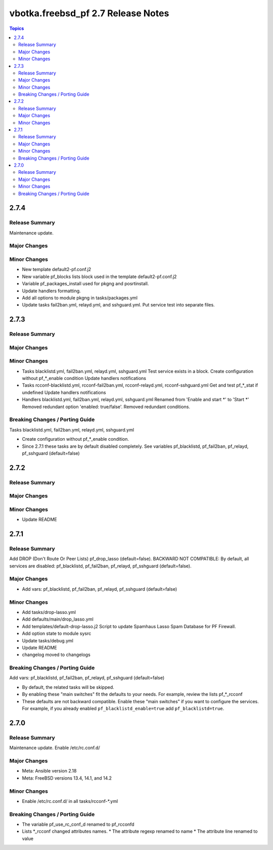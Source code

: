 ===================================
vbotka.freebsd_pf 2.7 Release Notes
===================================

.. contents:: Topics


2.7.4
=====

Release Summary
---------------
Maintenance update.

Major Changes
-------------

Minor Changes
-------------
* New template default2-pf.conf.j2
* New variable pf_blocks lists block used in the template default2-pf.conf.j2
* Variable pf_packages_install used for pkgng and posrtinstall.
* Update handlers formatting.
* Add all options to module pkgng in tasks/packages.yml
* Update tasks fail2ban.yml, relayd.yml, and sshguard.yml. Put service
  test into separate files.

2.7.3
=====

Release Summary
---------------

Major Changes
-------------

Minor Changes
-------------
* Tasks blacklistd.yml, fail2ban.yml, relayd.yml, sshguard.yml
  Test service exists in a block.
  Create configuration without pf_*_enable condition
  Update handlers notifications
* Tasks rcconf-blacklistd.yml, rcconf-fail2ban.yml, rcconf-relayd.yml, rcconf-sshguard.yml
  Get and test pf_*_stat if undefined
  Update handlers notifications
* Handlers blacklistd.yml, fail2ban.yml, relayd.yml, sshguard.yml
  Renamed from 'Enable and start \*' to 'Start \*'
  Removed redundant option 'enabled: true/false'.
  Removed redundant conditions.

Breaking Changes / Porting Guide
--------------------------------
Tasks blacklistd.yml, fail2ban.yml, relayd.yml, sshguard.yml

* Create configuration without pf_*_enable condition.
* Since 2.7.1 these tasks are by default disabled completely. See variables
  pf_blacklistd, pf_fail2ban, pf_relayd, pf_sshguard (default=false)


2.7.2
=====

Release Summary
---------------

Major Changes
-------------

Minor Changes
-------------
* Update README


2.7.1
=====

Release Summary
---------------
Add DROP (Don't Route Or Peer Lists) pf_drop_lasso (default=false).
BACKWARD NOT COMPATIBLE: By default, all services are disabled:
pf_blacklistd, pf_fail2ban, pf_relayd, pf_sshguard (default=false).

Major Changes
-------------
* Add vars: pf_blacklistd, pf_fail2ban, pf_relayd, pf_sshguard (default=false)

Minor Changes
-------------
* Add tasks/drop-lasso.yml
* Add defaults/main/drop_lasso.yml
* Add templates/default-drop-lasso.j2
  Script to update Spamhaus Lasso Spam Database for PF Firewall.
* Add option state to module sysrc
* Update tasks/debug.yml
* Update README
* changelog moved to changelogs

Breaking Changes / Porting Guide
--------------------------------
Add vars: pf_blacklistd, pf_fail2ban, pf_relayd, pf_sshguard (default=false)

* By default, the related tasks will be skipped.
* By enabling these "main switches" fit the defaults to your needs. For example,
  review the lists pf_*_rcconf
* These defaults are not backward compatible. Enable these "main switches" if you want to configure
  the services. For example, if you already enabled ``pf_blacklistd_enable=true`` add
  ``pf_blacklistd=true``.


2.7.0
=====

Release Summary
---------------
Maintenance update. Enable /etc/rc.conf.d/

Major Changes
-------------
* Meta: Ansible version 2.18
* Meta: FreeBSD versions 13.4, 14.1, and 14.2

Minor Changes
-------------
* Enable /etc/rc.conf.d/ in all tasks/rcconf-\*.yml

Breaking Changes / Porting Guide
--------------------------------
* The variable pf_use_rc_conf_d renamed to pf_rcconfd
* Lists \*_rcconf changed attributes names.
  * The attribute regexp renamed to name
  * The attribute line renamed to value

